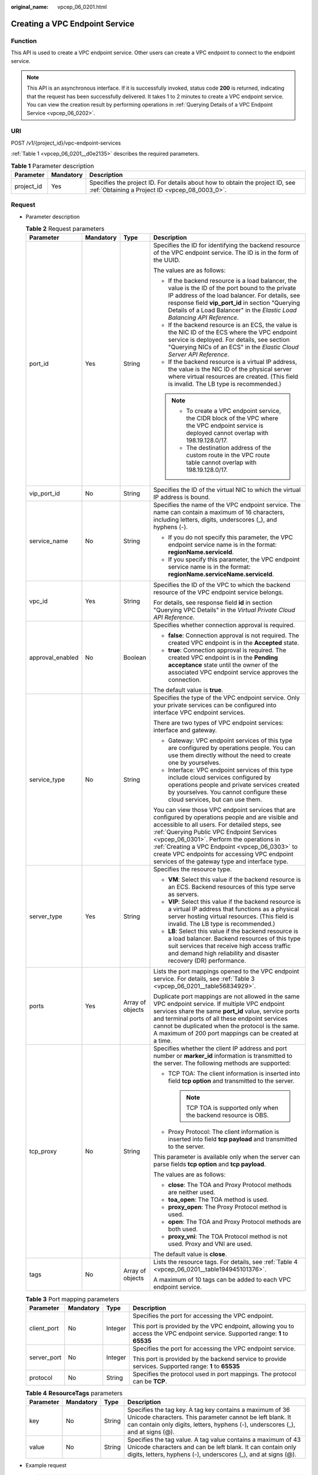 :original_name: vpcep_06_0201.html

.. _vpcep_06_0201:

Creating a VPC Endpoint Service
===============================

Function
--------

This API is used to create a VPC endpoint service. Other users can create a VPC endpoint to connect to the endpoint service.

.. note::

   This API is an asynchronous interface. If it is successfully invoked, status code **200** is returned, indicating that the request has been successfully delivered. It takes 1 to 2 minutes to create a VPC endpoint service. You can view the creation result by performing operations in :ref:`Querying Details of a VPC Endpoint Service <vpcep_06_0202>`.

URI
---

POST /v1/{project_id}/vpc-endpoint-services

:ref:`Table 1 <vpcep_06_0201__d0e2135>` describes the required parameters.

.. _vpcep_06_0201__d0e2135:

.. table:: **Table 1** Parameter description

   +------------+-----------+--------------------------------------------------------------------------------------------------------------------------------+
   | Parameter  | Mandatory | Description                                                                                                                    |
   +============+===========+================================================================================================================================+
   | project_id | Yes       | Specifies the project ID. For details about how to obtain the project ID, see :ref:`Obtaining a Project ID <vpcep_08_0003_0>`. |
   +------------+-----------+--------------------------------------------------------------------------------------------------------------------------------+

Request
-------

-  Parameter description

   .. table:: **Table 2** Request parameters

      +------------------+-----------------+------------------+---------------------------------------------------------------------------------------------------------------------------------------------------------------------------------------------------------------------------------------------------------------------------------------------------------------------------------------------------------------------------------------------------+
      | Parameter        | Mandatory       | Type             | Description                                                                                                                                                                                                                                                                                                                                                                                       |
      +==================+=================+==================+===================================================================================================================================================================================================================================================================================================================================================================================================+
      | port_id          | Yes             | String           | Specifies the ID for identifying the backend resource of the VPC endpoint service. The ID is in the form of the UUID.                                                                                                                                                                                                                                                                             |
      |                  |                 |                  |                                                                                                                                                                                                                                                                                                                                                                                                   |
      |                  |                 |                  | The values are as follows:                                                                                                                                                                                                                                                                                                                                                                        |
      |                  |                 |                  |                                                                                                                                                                                                                                                                                                                                                                                                   |
      |                  |                 |                  | -  If the backend resource is a load balancer, the value is the ID of the port bound to the private IP address of the load balancer. For details, see response field **vip_port_id** in section "Querying Details of a Load Balancer" in the *Elastic Load Balancing API Reference*.                                                                                                              |
      |                  |                 |                  | -  If the backend resource is an ECS, the value is the NIC ID of the ECS where the VPC endpoint service is deployed. For details, see section "Querying NICs of an ECS" in the *Elastic Cloud Server API Reference*.                                                                                                                                                                              |
      |                  |                 |                  | -  If the backend resource is a virtual IP address, the value is the NIC ID of the physical server where virtual resources are created. (This field is invalid. The LB type is recommended.)                                                                                                                                                                                                      |
      |                  |                 |                  |                                                                                                                                                                                                                                                                                                                                                                                                   |
      |                  |                 |                  | .. note::                                                                                                                                                                                                                                                                                                                                                                                         |
      |                  |                 |                  |                                                                                                                                                                                                                                                                                                                                                                                                   |
      |                  |                 |                  |    -  To create a VPC endpoint service, the CIDR block of the VPC where the VPC endpoint service is deployed cannot overlap with 198.19.128.0/17.                                                                                                                                                                                                                                                 |
      |                  |                 |                  |    -  The destination address of the custom route in the VPC route table cannot overlap with 198.19.128.0/17.                                                                                                                                                                                                                                                                                     |
      +------------------+-----------------+------------------+---------------------------------------------------------------------------------------------------------------------------------------------------------------------------------------------------------------------------------------------------------------------------------------------------------------------------------------------------------------------------------------------------+
      | vip_port_id      | No              | String           | Specifies the ID of the virtual NIC to which the virtual IP address is bound.                                                                                                                                                                                                                                                                                                                     |
      +------------------+-----------------+------------------+---------------------------------------------------------------------------------------------------------------------------------------------------------------------------------------------------------------------------------------------------------------------------------------------------------------------------------------------------------------------------------------------------+
      | service_name     | No              | String           | Specifies the name of the VPC endpoint service. The name can contain a maximum of 16 characters, including letters, digits, underscores (_), and hyphens (-).                                                                                                                                                                                                                                     |
      |                  |                 |                  |                                                                                                                                                                                                                                                                                                                                                                                                   |
      |                  |                 |                  | -  If you do not specify this parameter, the VPC endpoint service name is in the format: **regionName.serviceId**.                                                                                                                                                                                                                                                                                |
      |                  |                 |                  | -  If you specify this parameter, the VPC endpoint service name is in the format: **regionName.serviceName.serviceId**.                                                                                                                                                                                                                                                                           |
      +------------------+-----------------+------------------+---------------------------------------------------------------------------------------------------------------------------------------------------------------------------------------------------------------------------------------------------------------------------------------------------------------------------------------------------------------------------------------------------+
      | vpc_id           | Yes             | String           | Specifies the ID of the VPC to which the backend resource of the VPC endpoint service belongs.                                                                                                                                                                                                                                                                                                    |
      |                  |                 |                  |                                                                                                                                                                                                                                                                                                                                                                                                   |
      |                  |                 |                  | For details, see response field **id** in section "Querying VPC Details" in the *Virtual Private Cloud API Reference*.                                                                                                                                                                                                                                                                            |
      +------------------+-----------------+------------------+---------------------------------------------------------------------------------------------------------------------------------------------------------------------------------------------------------------------------------------------------------------------------------------------------------------------------------------------------------------------------------------------------+
      | approval_enabled | No              | Boolean          | Specifies whether connection approval is required.                                                                                                                                                                                                                                                                                                                                                |
      |                  |                 |                  |                                                                                                                                                                                                                                                                                                                                                                                                   |
      |                  |                 |                  | -  **false**: Connection approval is not required. The created VPC endpoint is in the **Accepted** state.                                                                                                                                                                                                                                                                                         |
      |                  |                 |                  | -  **true**: Connection approval is required. The created VPC endpoint is in the **Pending acceptance** state until the owner of the associated VPC endpoint service approves the connection.                                                                                                                                                                                                     |
      |                  |                 |                  |                                                                                                                                                                                                                                                                                                                                                                                                   |
      |                  |                 |                  | The default value is **true**.                                                                                                                                                                                                                                                                                                                                                                    |
      +------------------+-----------------+------------------+---------------------------------------------------------------------------------------------------------------------------------------------------------------------------------------------------------------------------------------------------------------------------------------------------------------------------------------------------------------------------------------------------+
      | service_type     | No              | String           | Specifies the type of the VPC endpoint service. Only your private services can be configured into interface VPC endpoint services.                                                                                                                                                                                                                                                                |
      |                  |                 |                  |                                                                                                                                                                                                                                                                                                                                                                                                   |
      |                  |                 |                  | There are two types of VPC endpoint services: interface and gateway.                                                                                                                                                                                                                                                                                                                              |
      |                  |                 |                  |                                                                                                                                                                                                                                                                                                                                                                                                   |
      |                  |                 |                  | -  Gateway: VPC endpoint services of this type are configured by operations people. You can use them directly without the need to create one by yourselves.                                                                                                                                                                                                                                       |
      |                  |                 |                  | -  Interface: VPC endpoint services of this type include cloud services configured by operations people and private services created by yourselves. You cannot configure these cloud services, but can use them.                                                                                                                                                                                  |
      |                  |                 |                  |                                                                                                                                                                                                                                                                                                                                                                                                   |
      |                  |                 |                  | You can view those VPC endpoint services that are configured by operations people and are visible and accessible to all users. For detailed steps, see :ref:`Querying Public VPC Endpoint Services <vpcep_06_0301>`. Perform the operations in :ref:`Creating a VPC Endpoint <vpcep_06_0303>` to create VPC endpoints for accessing VPC endpoint services of the gateway type and interface type. |
      +------------------+-----------------+------------------+---------------------------------------------------------------------------------------------------------------------------------------------------------------------------------------------------------------------------------------------------------------------------------------------------------------------------------------------------------------------------------------------------+
      | server_type      | Yes             | String           | Specifies the resource type.                                                                                                                                                                                                                                                                                                                                                                      |
      |                  |                 |                  |                                                                                                                                                                                                                                                                                                                                                                                                   |
      |                  |                 |                  | -  **VM**: Select this value if the backend resource is an ECS. Backend resources of this type serve as servers.                                                                                                                                                                                                                                                                                  |
      |                  |                 |                  | -  **VIP**: Select this value if the backend resource is a virtual IP address that functions as a physical server hosting virtual resources. (This field is invalid. The LB type is recommended.)                                                                                                                                                                                                 |
      |                  |                 |                  | -  **LB**: Select this value if the backend resource is a load balancer. Backend resources of this type suit services that receive high access traffic and demand high reliability and disaster recovery (DR) performance.                                                                                                                                                                        |
      +------------------+-----------------+------------------+---------------------------------------------------------------------------------------------------------------------------------------------------------------------------------------------------------------------------------------------------------------------------------------------------------------------------------------------------------------------------------------------------+
      | ports            | Yes             | Array of objects | Lists the port mappings opened to the VPC endpoint service. For details, see :ref:`Table 3 <vpcep_06_0201__table56834929>`.                                                                                                                                                                                                                                                                       |
      |                  |                 |                  |                                                                                                                                                                                                                                                                                                                                                                                                   |
      |                  |                 |                  | Duplicate port mappings are not allowed in the same VPC endpoint service. If multiple VPC endpoint services share the same **port_id** value, service ports and terminal ports of all these endpoint services cannot be duplicated when the protocol is the same. A maximum of 200 port mappings can be created at a time.                                                                        |
      +------------------+-----------------+------------------+---------------------------------------------------------------------------------------------------------------------------------------------------------------------------------------------------------------------------------------------------------------------------------------------------------------------------------------------------------------------------------------------------+
      | tcp_proxy        | No              | String           | Specifies whether the client IP address and port number or **marker_id** information is transmitted to the server. The following methods are supported:                                                                                                                                                                                                                                           |
      |                  |                 |                  |                                                                                                                                                                                                                                                                                                                                                                                                   |
      |                  |                 |                  | -  TCP TOA: The client information is inserted into field **tcp option** and transmitted to the server.                                                                                                                                                                                                                                                                                           |
      |                  |                 |                  |                                                                                                                                                                                                                                                                                                                                                                                                   |
      |                  |                 |                  |    .. note::                                                                                                                                                                                                                                                                                                                                                                                      |
      |                  |                 |                  |                                                                                                                                                                                                                                                                                                                                                                                                   |
      |                  |                 |                  |       TCP TOA is supported only when the backend resource is OBS.                                                                                                                                                                                                                                                                                                                                 |
      |                  |                 |                  |                                                                                                                                                                                                                                                                                                                                                                                                   |
      |                  |                 |                  | -  Proxy Protocol: The client information is inserted into field **tcp payload** and transmitted to the server.                                                                                                                                                                                                                                                                                   |
      |                  |                 |                  |                                                                                                                                                                                                                                                                                                                                                                                                   |
      |                  |                 |                  | This parameter is available only when the server can parse fields **tcp option** and **tcp payload**.                                                                                                                                                                                                                                                                                             |
      |                  |                 |                  |                                                                                                                                                                                                                                                                                                                                                                                                   |
      |                  |                 |                  | The values are as follows:                                                                                                                                                                                                                                                                                                                                                                        |
      |                  |                 |                  |                                                                                                                                                                                                                                                                                                                                                                                                   |
      |                  |                 |                  | -  **close**: The TOA and Proxy Protocol methods are neither used.                                                                                                                                                                                                                                                                                                                                |
      |                  |                 |                  | -  **toa_open**: The TOA method is used.                                                                                                                                                                                                                                                                                                                                                          |
      |                  |                 |                  | -  **proxy_open**: The Proxy Protocol method is used.                                                                                                                                                                                                                                                                                                                                             |
      |                  |                 |                  | -  **open**: The TOA and Proxy Protocol methods are both used.                                                                                                                                                                                                                                                                                                                                    |
      |                  |                 |                  | -  **proxy_vni**: The TOA Protocol method is not used. Proxy and VNI are used.                                                                                                                                                                                                                                                                                                                    |
      |                  |                 |                  |                                                                                                                                                                                                                                                                                                                                                                                                   |
      |                  |                 |                  | The default value is **close**.                                                                                                                                                                                                                                                                                                                                                                   |
      +------------------+-----------------+------------------+---------------------------------------------------------------------------------------------------------------------------------------------------------------------------------------------------------------------------------------------------------------------------------------------------------------------------------------------------------------------------------------------------+
      | tags             | No              | Array of objects | Lists the resource tags. For details, see :ref:`Table 4 <vpcep_06_0201__table194945101376>`.                                                                                                                                                                                                                                                                                                      |
      |                  |                 |                  |                                                                                                                                                                                                                                                                                                                                                                                                   |
      |                  |                 |                  | A maximum of 10 tags can be added to each VPC endpoint service.                                                                                                                                                                                                                                                                                                                                   |
      +------------------+-----------------+------------------+---------------------------------------------------------------------------------------------------------------------------------------------------------------------------------------------------------------------------------------------------------------------------------------------------------------------------------------------------------------------------------------------------+

   .. _vpcep_06_0201__table56834929:

   .. table:: **Table 3** Port mapping parameters

      +-----------------+-----------------+-----------------+---------------------------------------------------------------------------------------------------------------------------------+
      | Parameter       | Mandatory       | Type            | Description                                                                                                                     |
      +=================+=================+=================+=================================================================================================================================+
      | client_port     | No              | Integer         | Specifies the port for accessing the VPC endpoint.                                                                              |
      |                 |                 |                 |                                                                                                                                 |
      |                 |                 |                 | This port is provided by the VPC endpoint, allowing you to access the VPC endpoint service. Supported range: **1** to **65535** |
      +-----------------+-----------------+-----------------+---------------------------------------------------------------------------------------------------------------------------------+
      | server_port     | No              | Integer         | Specifies the port for accessing the VPC endpoint service.                                                                      |
      |                 |                 |                 |                                                                                                                                 |
      |                 |                 |                 | This port is provided by the backend service to provide services. Supported range: **1** to **65535**                           |
      +-----------------+-----------------+-----------------+---------------------------------------------------------------------------------------------------------------------------------+
      | protocol        | No              | String          | Specifies the protocol used in port mappings. The protocol can be **TCP**.                                                      |
      +-----------------+-----------------+-----------------+---------------------------------------------------------------------------------------------------------------------------------+

   .. _vpcep_06_0201__table194945101376:

   .. table:: **Table 4** **ResourceTags** parameters

      +-----------+-----------+--------+---------------------------------------------------------------------------------------------------------------------------------------------------------------------------------------------------------+
      | Parameter | Mandatory | Type   | Description                                                                                                                                                                                             |
      +===========+===========+========+=========================================================================================================================================================================================================+
      | key       | No        | String | Specifies the tag key. A tag key contains a maximum of 36 Unicode characters. This parameter cannot be left blank. It can contain only digits, letters, hyphens (-), underscores (_), and at signs (@). |
      +-----------+-----------+--------+---------------------------------------------------------------------------------------------------------------------------------------------------------------------------------------------------------+
      | value     | No        | String | Specifies the tag value. A tag value contains a maximum of 43 Unicode characters and can be left blank. It can contain only digits, letters, hyphens (-), underscores (_), and at signs (@).            |
      +-----------+-----------+--------+---------------------------------------------------------------------------------------------------------------------------------------------------------------------------------------------------------+

-  Example request

   .. code-block:: text

      POST https://{endpoint}/v1/{project_id}/vpc-endpoint-services

   .. code-block::

      {
         "port_id":"4189d3c2-8882-4871-a3c2-d380272eed88",
         "vpc_id":"4189d3c2-8882-4871-a3c2-d380272eed80",
         "approval_enabled":false,
         "service_type":"interface",
         "server_type":"VM",
         "ports":
        [
          {
            "client_port":8080,
            "server_port":90,
            "protocol":"TCP"
          },
          {
            "client_port":8081,
            "server_port":80,
            "protocol":"TCP"
          }
        ]
      }

Response
--------

-  Parameter description

   .. table:: **Table 5** Response parameters

      +-----------------------+-----------------------+-------------------------------------------------------------------------------------------------------------------------------------------------------------------------------------------------------------------------------------------------------------------+
      | Parameter             | Type                  | Description                                                                                                                                                                                                                                                       |
      +=======================+=======================+===================================================================================================================================================================================================================================================================+
      | id                    | String                | Specifies the unique ID of the VPC endpoint service.                                                                                                                                                                                                              |
      +-----------------------+-----------------------+-------------------------------------------------------------------------------------------------------------------------------------------------------------------------------------------------------------------------------------------------------------------+
      | port_id               | String                | Specifies the ID for identifying the backend resource of the VPC endpoint service. The ID is in the form of the UUID. The values are as follows:                                                                                                                  |
      |                       |                       |                                                                                                                                                                                                                                                                   |
      |                       |                       | -  If the backend resource is a load balancer, the value is the ID of the port bound to the private IP address of the load balancer.                                                                                                                              |
      |                       |                       | -  If the backend resource is an ECS, the value is the NIC ID of the ECS where the VPC endpoint service is deployed.                                                                                                                                              |
      |                       |                       | -  If the backend resource is a virtual IP address, the value is the NIC ID of the physical server where virtual resources are created. (This field is invalid. The LB type is recommended.)                                                                      |
      +-----------------------+-----------------------+-------------------------------------------------------------------------------------------------------------------------------------------------------------------------------------------------------------------------------------------------------------------+
      | vip_port_id           | String                | Specifies the ID of the virtual NIC to which the virtual IP address is bound.                                                                                                                                                                                     |
      |                       |                       |                                                                                                                                                                                                                                                                   |
      |                       |                       | This parameter is returned only when **port_id** is set to VIP.                                                                                                                                                                                                   |
      +-----------------------+-----------------------+-------------------------------------------------------------------------------------------------------------------------------------------------------------------------------------------------------------------------------------------------------------------+
      | service_name          | String                | Specifies the name of the VPC endpoint service.                                                                                                                                                                                                                   |
      +-----------------------+-----------------------+-------------------------------------------------------------------------------------------------------------------------------------------------------------------------------------------------------------------------------------------------------------------+
      | service_type          | String                | Specifies the type of the VPC endpoint service.                                                                                                                                                                                                                   |
      |                       |                       |                                                                                                                                                                                                                                                                   |
      |                       |                       | There are two types of VPC endpoint services: interface and gateway.                                                                                                                                                                                              |
      |                       |                       |                                                                                                                                                                                                                                                                   |
      |                       |                       | -  Gateway: VPC endpoint services of this type are configured by operations people. You can use them directly without the need to create one by yourselves.                                                                                                       |
      |                       |                       | -  Interface: VPC endpoint services of this type include cloud services configured by operations people and private services created by yourselves. You cannot configure these cloud services, but can use them.                                                  |
      |                       |                       |                                                                                                                                                                                                                                                                   |
      |                       |                       | You can perform the operations in :ref:`Creating a VPC Endpoint <vpcep_06_0303>` to create VPC endpoints for accessing VPC endpoints of the gateway and interface types.                                                                                          |
      +-----------------------+-----------------------+-------------------------------------------------------------------------------------------------------------------------------------------------------------------------------------------------------------------------------------------------------------------+
      | server_type           | String                | Specifies the resource type.                                                                                                                                                                                                                                      |
      |                       |                       |                                                                                                                                                                                                                                                                   |
      |                       |                       | -  **VM**: indicates the ECS.                                                                                                                                                                                                                                     |
      |                       |                       | -  **VIP**: indicates the virtual IP address. (This field is invalid. The LB type is recommended.)                                                                                                                                                                |
      |                       |                       | -  **LB**: indicates the enhanced load balancer.                                                                                                                                                                                                                  |
      +-----------------------+-----------------------+-------------------------------------------------------------------------------------------------------------------------------------------------------------------------------------------------------------------------------------------------------------------+
      | vpc_id                | String                | Specifies the ID of the VPC to which the backend resource of the VPC endpoint service belongs.                                                                                                                                                                    |
      +-----------------------+-----------------------+-------------------------------------------------------------------------------------------------------------------------------------------------------------------------------------------------------------------------------------------------------------------+
      | approval_enabled      | Boolean               | Specifies whether connection approval is required.                                                                                                                                                                                                                |
      |                       |                       |                                                                                                                                                                                                                                                                   |
      |                       |                       | -  **false**: Connection approval is not required. The created VPC endpoint is in the **Accepted** state.                                                                                                                                                         |
      |                       |                       | -  **true**: Connection approval is required. The created VPC endpoint is in the **Pending acceptance** state until the owner of the associated VPC endpoint service approves the connection.                                                                     |
      +-----------------------+-----------------------+-------------------------------------------------------------------------------------------------------------------------------------------------------------------------------------------------------------------------------------------------------------------+
      | status                | String                | Specifies the status of the VPC endpoint service.                                                                                                                                                                                                                 |
      |                       |                       |                                                                                                                                                                                                                                                                   |
      |                       |                       | **creating**: The VPC endpoint service is being created.                                                                                                                                                                                                          |
      +-----------------------+-----------------------+-------------------------------------------------------------------------------------------------------------------------------------------------------------------------------------------------------------------------------------------------------------------+
      | created_at            | String                | Specifies the creation time of the VPC endpoint service.                                                                                                                                                                                                          |
      |                       |                       |                                                                                                                                                                                                                                                                   |
      |                       |                       | The UTC time format is used: YYYY-MM-DDTHH:MM:SSZ.                                                                                                                                                                                                                |
      +-----------------------+-----------------------+-------------------------------------------------------------------------------------------------------------------------------------------------------------------------------------------------------------------------------------------------------------------+
      | updated_at            | String                | Specifies the update time of the VPC endpoint service.                                                                                                                                                                                                            |
      |                       |                       |                                                                                                                                                                                                                                                                   |
      |                       |                       | The UTC time format is used: YYYY-MM-DDTHH:MM:SSZ.                                                                                                                                                                                                                |
      +-----------------------+-----------------------+-------------------------------------------------------------------------------------------------------------------------------------------------------------------------------------------------------------------------------------------------------------------+
      | project_id            | String                | Specifies the project ID. For details about how to obtain the project ID, see :ref:`Obtaining a Project ID <vpcep_08_0003_0>`.                                                                                                                                    |
      +-----------------------+-----------------------+-------------------------------------------------------------------------------------------------------------------------------------------------------------------------------------------------------------------------------------------------------------------+
      | cidr_type             | String                | Specifies the network segment type. The type can be **public** or **internal**.                                                                                                                                                                                   |
      |                       |                       |                                                                                                                                                                                                                                                                   |
      |                       |                       | -  **public**: indicates the public subnet CIDR block.                                                                                                                                                                                                            |
      |                       |                       | -  **internal**: indicates the private subnet CIDR block.                                                                                                                                                                                                         |
      |                       |                       |                                                                                                                                                                                                                                                                   |
      |                       |                       | The default value is **internal**.                                                                                                                                                                                                                                |
      |                       |                       |                                                                                                                                                                                                                                                                   |
      |                       |                       | .. note::                                                                                                                                                                                                                                                         |
      |                       |                       |                                                                                                                                                                                                                                                                   |
      |                       |                       |    Only gateway VPC endpoints support parameter **cidr_type**.                                                                                                                                                                                                    |
      +-----------------------+-----------------------+-------------------------------------------------------------------------------------------------------------------------------------------------------------------------------------------------------------------------------------------------------------------+
      | ports                 | Array of objects      | Lists the port mappings opened to the VPC endpoint service. For details, see :ref:`Table 6 <vpcep_06_0201__table9158581886>`.                                                                                                                                     |
      |                       |                       |                                                                                                                                                                                                                                                                   |
      |                       |                       | Duplicate port mappings are not allowed in the same VPC endpoint service. If multiple VPC endpoint services share the same **port_id** value, service ports and terminal ports of all these endpoint services cannot be duplicated when the protocol is the same. |
      +-----------------------+-----------------------+-------------------------------------------------------------------------------------------------------------------------------------------------------------------------------------------------------------------------------------------------------------------+
      | tcp_proxy             | String                | Specifies whether the client IP address and port number or **marker_id** information is transmitted to the server. The following methods are supported:                                                                                                           |
      |                       |                       |                                                                                                                                                                                                                                                                   |
      |                       |                       | -  TCP TOA: The client information is inserted into field **tcp option** and transmitted to the server.                                                                                                                                                           |
      |                       |                       |                                                                                                                                                                                                                                                                   |
      |                       |                       |    .. note::                                                                                                                                                                                                                                                      |
      |                       |                       |                                                                                                                                                                                                                                                                   |
      |                       |                       |       TCP TOA is supported only when the backend resource is OBS.                                                                                                                                                                                                 |
      |                       |                       |                                                                                                                                                                                                                                                                   |
      |                       |                       | -  Proxy Protocol: The client information is inserted into field **tcp payload** and transmitted to the server.                                                                                                                                                   |
      |                       |                       |                                                                                                                                                                                                                                                                   |
      |                       |                       | This parameter is available only when the server can parse fields **tcp option** and **tcp payload**.                                                                                                                                                             |
      |                       |                       |                                                                                                                                                                                                                                                                   |
      |                       |                       | The values are as follows:                                                                                                                                                                                                                                        |
      |                       |                       |                                                                                                                                                                                                                                                                   |
      |                       |                       | -  **close**: The TOA and Proxy Protocol methods are neither used.                                                                                                                                                                                                |
      |                       |                       | -  **toa_open**: The TOA method is used.                                                                                                                                                                                                                          |
      |                       |                       | -  **proxy_open**: The Proxy Protocol method is used.                                                                                                                                                                                                             |
      |                       |                       | -  **open**: The TOA and Proxy Protocol methods are both used.                                                                                                                                                                                                    |
      |                       |                       | -  **proxy_vni**: The TOA Protocol method is not used. Proxy and VNI are used.                                                                                                                                                                                    |
      |                       |                       |                                                                                                                                                                                                                                                                   |
      |                       |                       | The default value is **close**.                                                                                                                                                                                                                                   |
      +-----------------------+-----------------------+-------------------------------------------------------------------------------------------------------------------------------------------------------------------------------------------------------------------------------------------------------------------+
      | tags                  | Array of objects      | Lists the resource tags. For details, see :ref:`Table 7 <vpcep_06_0201__table489217571060>`.                                                                                                                                                                      |
      +-----------------------+-----------------------+-------------------------------------------------------------------------------------------------------------------------------------------------------------------------------------------------------------------------------------------------------------------+

   .. _vpcep_06_0201__table9158581886:

   .. table:: **Table 6** Port mapping parameters

      +-----------------------+-----------------------+---------------------------------------------------------------------------------------------------------------------------------+
      | Parameter             | Type                  | Description                                                                                                                     |
      +=======================+=======================+=================================================================================================================================+
      | client_port           | Integer               | Specifies the port for accessing the VPC endpoint.                                                                              |
      |                       |                       |                                                                                                                                 |
      |                       |                       | This port is provided by the VPC endpoint, allowing you to access the VPC endpoint service. Supported range: **1** to **65535** |
      +-----------------------+-----------------------+---------------------------------------------------------------------------------------------------------------------------------+
      | server_port           | Integer               | Specifies the port for accessing the VPC endpoint service.                                                                      |
      |                       |                       |                                                                                                                                 |
      |                       |                       | This port is provided by the backend service to provide services. Supported range: **1** to **65535**                           |
      +-----------------------+-----------------------+---------------------------------------------------------------------------------------------------------------------------------+
      | protocol              | String                | Specifies the protocol used in port mappings. The protocol can be **TCP**.                                                      |
      +-----------------------+-----------------------+---------------------------------------------------------------------------------------------------------------------------------+

   .. _vpcep_06_0201__table489217571060:

   .. table:: **Table 7** **ResourceTags** parameters

      +-----------+--------+---------------------------------------------------------------------------------------------------------------------------------------------------------------------------------------------------------+
      | Parameter | Type   | Description                                                                                                                                                                                             |
      +===========+========+=========================================================================================================================================================================================================+
      | key       | String | Specifies the tag key. A tag key contains a maximum of 36 Unicode characters. This parameter cannot be left blank. It can contain only digits, letters, hyphens (-), underscores (_), and at signs (@). |
      +-----------+--------+---------------------------------------------------------------------------------------------------------------------------------------------------------------------------------------------------------+
      | value     | String | Specifies the tag value. A tag value contains a maximum of 43 Unicode characters and can be left blank. It can contain only digits, letters, hyphens (-), underscores (_), and at signs (@).            |
      +-----------+--------+---------------------------------------------------------------------------------------------------------------------------------------------------------------------------------------------------------+

-  Example response

   .. code-block::

      {
          "id":"4189d3c2-8882-4871-a3c2-d380272eed83",
          "port_id":"4189d3c2-8882-4871-a3c2-d380272eed88",
          "vpc_id":"4189d3c2-8882-4871-a3c2-d380272eed80",
          "status":"available",
          "approval_enabled":false,
          "service_name":"test123",
          "service_type":"interface",
          "server_type":"VM",
          "project_id":"6e9dfd51d1124e8d8498dce894923a0d",
          "created_at":"2018-01-30T07:42:01Z",
          "ports":
                    [
                      {
                          "client_port":8080,
                          "server_port":90,
                          "protocol":"TCP"
                      },
                      {
                          "client_port":8081,
                          "server_port":80,
                          "protocol":"TCP"
                      }
                    ]
      }

Status Code
-----------

For details about status codes, see :ref:`Status Code <vpcep_08_0001>`.
